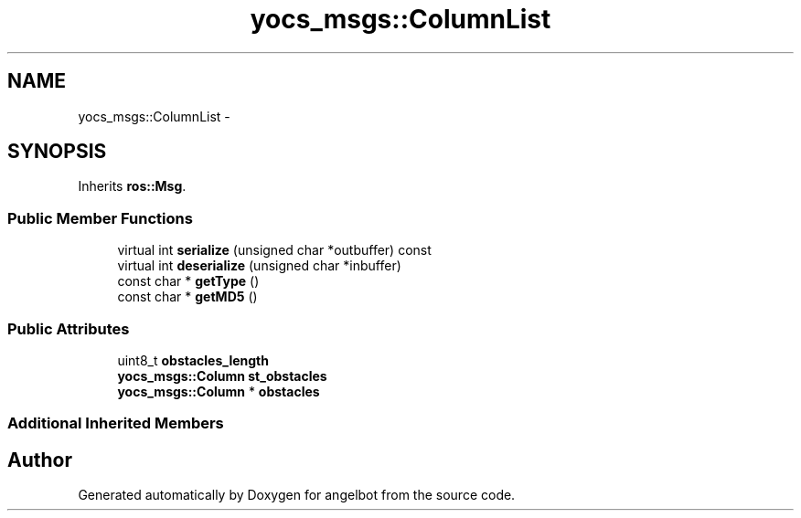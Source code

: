 .TH "yocs_msgs::ColumnList" 3 "Sat Jul 9 2016" "angelbot" \" -*- nroff -*-
.ad l
.nh
.SH NAME
yocs_msgs::ColumnList \- 
.SH SYNOPSIS
.br
.PP
.PP
Inherits \fBros::Msg\fP\&.
.SS "Public Member Functions"

.in +1c
.ti -1c
.RI "virtual int \fBserialize\fP (unsigned char *outbuffer) const "
.br
.ti -1c
.RI "virtual int \fBdeserialize\fP (unsigned char *inbuffer)"
.br
.ti -1c
.RI "const char * \fBgetType\fP ()"
.br
.ti -1c
.RI "const char * \fBgetMD5\fP ()"
.br
.in -1c
.SS "Public Attributes"

.in +1c
.ti -1c
.RI "uint8_t \fBobstacles_length\fP"
.br
.ti -1c
.RI "\fByocs_msgs::Column\fP \fBst_obstacles\fP"
.br
.ti -1c
.RI "\fByocs_msgs::Column\fP * \fBobstacles\fP"
.br
.in -1c
.SS "Additional Inherited Members"


.SH "Author"
.PP 
Generated automatically by Doxygen for angelbot from the source code\&.
